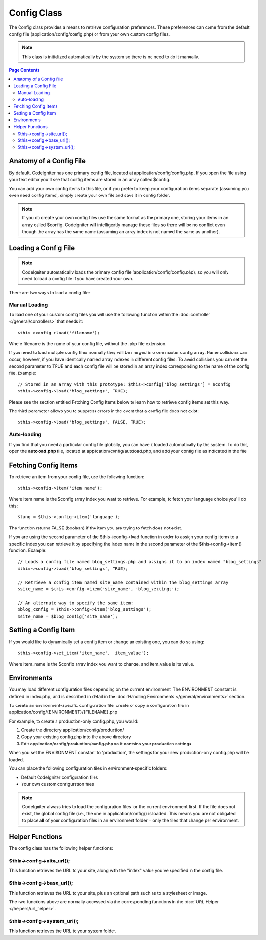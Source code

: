 ############
Config Class
############

The Config class provides a means to retrieve configuration preferences.
These preferences can come from the default config file
(application/config/config.php) or from your own custom config files.

.. note:: This class is initialized automatically by the system so there
	is no need to do it manually.

.. contents:: Page Contents

Anatomy of a Config File
========================

By default, CodeIgniter has one primary config file, located at
application/config/config.php. If you open the file using your text
editor you'll see that config items are stored in an array called
$config.

You can add your own config items to this file, or if you prefer to keep
your configuration items separate (assuming you even need config items),
simply create your own file and save it in config folder.

.. note:: If you do create your own config files use the same format as
	the primary one, storing your items in an array called $config.
	CodeIgniter will intelligently manage these files so there will be no
	conflict even though the array has the same name (assuming an array
	index is not named the same as another).

Loading a Config File
=====================

.. note::
	CodeIgniter automatically loads the primary config file
	(application/config/config.php), so you will only need to load a config
	file if you have created your own.

There are two ways to load a config file:

Manual Loading
**************

To load one of your custom config files you will use the following
function within the :doc:`controller </general/controllers>` that
needs it::

	$this->config->load('filename');

Where filename is the name of your config file, without the .php file
extension.

If you need to load multiple config files normally they will be
merged into one master config array. Name collisions can occur,
however, if you have identically named array indexes in different
config files. To avoid collisions you can set the second parameter to
TRUE and each config file will be stored in an array index
corresponding to the name of the config file. Example::

	// Stored in an array with this prototype: $this->config['blog_settings'] = $config
	$this->config->load('blog_settings', TRUE);

Please see the section entitled Fetching Config Items below to learn
how to retrieve config items set this way.

The third parameter allows you to suppress errors in the event that a
config file does not exist::

	$this->config->load('blog_settings', FALSE, TRUE);

Auto-loading
************

If you find that you need a particular config file globally, you can
have it loaded automatically by the system. To do this, open the
**autoload.php** file, located at application/config/autoload.php,
and add your config file as indicated in the file.


Fetching Config Items
=====================

To retrieve an item from your config file, use the following function::

	$this->config->item('item name');

Where item name is the $config array index you want to retrieve. For
example, to fetch your language choice you'll do this::

	$lang = $this->config->item('language');

The function returns FALSE (boolean) if the item you are trying to fetch
does not exist.

If you are using the second parameter of the $this->config->load
function in order to assign your config items to a specific index you
can retrieve it by specifying the index name in the second parameter of
the $this->config->item() function. Example::

	// Loads a config file named blog_settings.php and assigns it to an index named "blog_settings"
	$this->config->load('blog_settings', TRUE);

	// Retrieve a config item named site_name contained within the blog_settings array
	$site_name = $this->config->item('site_name', 'blog_settings');

	// An alternate way to specify the same item:
	$blog_config = $this->config->item('blog_settings');
	$site_name = $blog_config['site_name'];

Setting a Config Item
=====================

If you would like to dynamically set a config item or change an existing
one, you can do so using::

	$this->config->set_item('item_name', 'item_value');

Where item_name is the $config array index you want to change, and
item_value is its value.

.. _config-environments:

Environments
============

You may load different configuration files depending on the current
environment. The ENVIRONMENT constant is defined in index.php, and is
described in detail in the :doc:`Handling
Environments </general/environments>` section.

To create an environment-specific configuration file, create or copy a
configuration file in application/config/{ENVIRONMENT}/{FILENAME}.php

For example, to create a production-only config.php, you would:

#. Create the directory application/config/production/
#. Copy your existing config.php into the above directory
#. Edit application/config/production/config.php so it contains your
   production settings

When you set the ENVIRONMENT constant to 'production', the settings for
your new production-only config.php will be loaded.

You can place the following configuration files in environment-specific
folders:

-  Default CodeIgniter configuration files
-  Your own custom configuration files

.. note::
	CodeIgniter always tries to load the configuration files for
	the current environment first. If the file does not exist, the global
	config file (i.e., the one in application/config/) is loaded. This means
	you are not obligated to place **all** of your configuration files in an
	environment folder − only the files that change per environment.

Helper Functions
================

The config class has the following helper functions:

$this->config->site_url();
***************************

This function retrieves the URL to your site, along with the "index"
value you've specified in the config file.

$this->config->base_url();
***************************

This function retrieves the URL to your site, plus an optional path such
as to a stylesheet or image.

The two functions above are normally accessed via the corresponding
functions in the :doc:`URL Helper </helpers/url_helper>`.

$this->config->system_url();
*****************************

This function retrieves the URL to your system folder.
